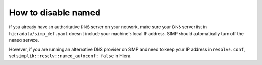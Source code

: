 How to disable named
====================

If you already have an authoritative DNS server on your network, make sure your DNS server list in ``hieradata/simp_def.yaml``  doesn't include your machine's local IP address. SIMP should automatically turn off the ``named`` service.

However, if you are running an alternative DNS provider on SIMP and need to keep your IP address in ``resolve.conf``, set ``simplib::resolv::named_autoconf: false`` in Hiera.